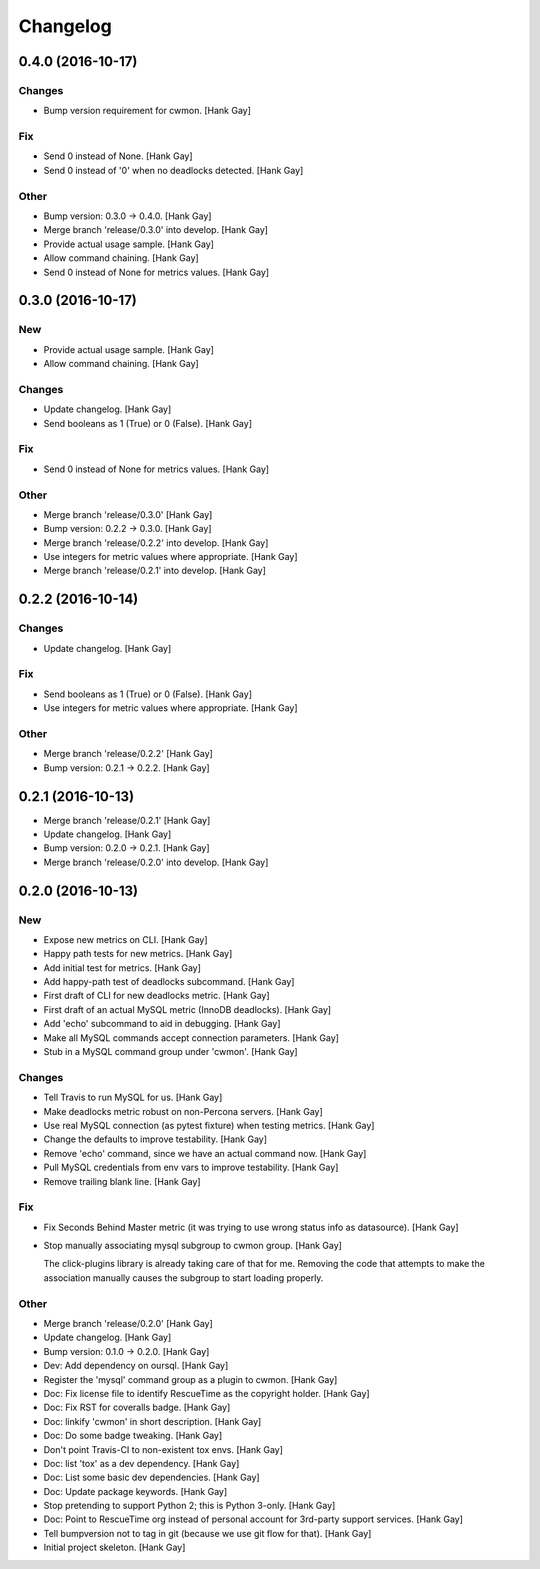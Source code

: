 Changelog
=========

0.4.0 (2016-10-17)
------------------

Changes
~~~~~~~

- Bump version requirement for cwmon. [Hank Gay]

Fix
~~~

- Send 0 instead of None. [Hank Gay]

- Send 0 instead of '0' when no deadlocks detected. [Hank Gay]

Other
~~~~~

- Bump version: 0.3.0 → 0.4.0. [Hank Gay]

- Merge branch 'release/0.3.0' into develop. [Hank Gay]

- Provide actual usage sample. [Hank Gay]

- Allow command chaining. [Hank Gay]

- Send 0 instead of None for metrics values. [Hank Gay]

0.3.0 (2016-10-17)
------------------

New
~~~

- Provide actual usage sample. [Hank Gay]

- Allow command chaining. [Hank Gay]

Changes
~~~~~~~

- Update changelog. [Hank Gay]

- Send booleans as 1 (True) or 0 (False). [Hank Gay]

Fix
~~~

- Send 0 instead of None for metrics values. [Hank Gay]

Other
~~~~~

- Merge branch 'release/0.3.0' [Hank Gay]

- Bump version: 0.2.2 → 0.3.0. [Hank Gay]

- Merge branch 'release/0.2.2' into develop. [Hank Gay]

- Use integers for metric values where appropriate. [Hank Gay]

- Merge branch 'release/0.2.1' into develop. [Hank Gay]

0.2.2 (2016-10-14)
------------------

Changes
~~~~~~~

- Update changelog. [Hank Gay]

Fix
~~~

- Send booleans as 1 (True) or 0 (False). [Hank Gay]

- Use integers for metric values where appropriate. [Hank Gay]

Other
~~~~~

- Merge branch 'release/0.2.2' [Hank Gay]

- Bump version: 0.2.1 → 0.2.2. [Hank Gay]

0.2.1 (2016-10-13)
------------------

- Merge branch 'release/0.2.1' [Hank Gay]

- Update changelog. [Hank Gay]

- Bump version: 0.2.0 → 0.2.1. [Hank Gay]

- Merge branch 'release/0.2.0' into develop. [Hank Gay]

0.2.0 (2016-10-13)
------------------

New
~~~

- Expose new metrics on CLI. [Hank Gay]

- Happy path tests for new metrics. [Hank Gay]

- Add initial test for metrics. [Hank Gay]

- Add happy-path test of deadlocks subcommand. [Hank Gay]

- First draft of CLI for new deadlocks metric. [Hank Gay]

- First draft of an actual MySQL metric (InnoDB deadlocks). [Hank Gay]

- Add 'echo' subcommand to aid in debugging. [Hank Gay]

- Make all MySQL commands accept connection parameters. [Hank Gay]

- Stub in a MySQL command group under 'cwmon'. [Hank Gay]

Changes
~~~~~~~

- Tell Travis to run MySQL for us. [Hank Gay]

- Make deadlocks metric robust on non-Percona servers. [Hank Gay]

- Use real MySQL connection (as pytest fixture) when testing metrics.
  [Hank Gay]

- Change the defaults to improve testability. [Hank Gay]

- Remove 'echo' command, since we have an actual command now. [Hank Gay]

- Pull MySQL credentials from env vars to improve testability. [Hank
  Gay]

- Remove trailing blank line. [Hank Gay]

Fix
~~~

- Fix Seconds Behind Master metric (it was trying to use wrong status
  info as datasource). [Hank Gay]

- Stop manually associating mysql subgroup to cwmon group. [Hank Gay]

  The click-plugins library is already taking care of that for me.
  Removing the code that attempts to make the association manually causes
  the subgroup to start loading properly.

Other
~~~~~

- Merge branch 'release/0.2.0' [Hank Gay]

- Update changelog. [Hank Gay]

- Bump version: 0.1.0 → 0.2.0. [Hank Gay]

- Dev: Add dependency on oursql. [Hank Gay]

- Register the 'mysql' command group as a plugin to cwmon. [Hank Gay]

- Doc: Fix license file to identify RescueTime as the copyright holder.
  [Hank Gay]

- Doc: Fix RST for coveralls badge. [Hank Gay]

- Doc: linkify 'cwmon' in short description. [Hank Gay]

- Doc: Do some badge tweaking. [Hank Gay]

- Don't point Travis-CI to non-existent tox envs. [Hank Gay]

- Doc: list 'tox' as a dev dependency. [Hank Gay]

- Doc: List some basic dev dependencies. [Hank Gay]

- Doc: Update package keywords. [Hank Gay]

- Stop pretending to support Python 2; this is Python 3-only. [Hank Gay]

- Doc: Point to RescueTime org instead of personal account for 3rd-party
  support services. [Hank Gay]

- Tell bumpversion not to tag in git (because we use git flow for that).
  [Hank Gay]

- Initial project skeleton. [Hank Gay]

